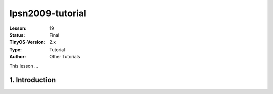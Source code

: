 ===================================================================
Ipsn2009-tutorial
===================================================================


:Lesson: 19
:Status: Final
:TinyOS-Version: 2.x
:Type: Tutorial
:Author: Other Tutorials

.. Note::

This lesson ...




1. Introduction
====================================================================
